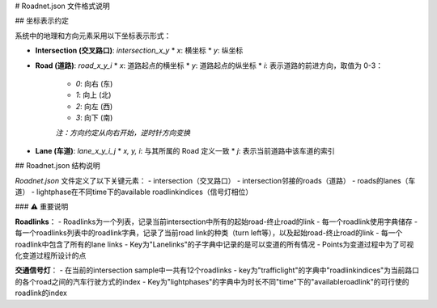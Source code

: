 # Roadnet.json 文件格式说明

## 坐标表示约定

系统中的地理和方向元素采用以下坐标表示形式：

* **Intersection (交叉路口)**: `intersection_x_y`
  * `x`: 横坐标
  * `y`: 纵坐标

* **Road (道路)**: `road_x_y_i`
  * `x`: 道路起点的横坐标
  * `y`: 道路起点的纵坐标
  * `i`: 表示道路的前进方向，取值为 0-3：
    * `0`: 向右 (东)
    * `1`: 向上 (北)
    * `2`: 向左 (西)
    * `3`: 向下 (南)
    
    *注：方向约定从向右开始，逆时针方向变换*

* **Lane (车道)**: `lane_x_y_i_j`
  * `x, y, i`: 与其所属的 Road 定义一致
  * `j`: 表示当前道路中该车道的索引

## Roadnet.json 结构说明

`Roadnet.json` 文件定义了以下关键元素：
- intersection（交叉路口）
- intersection邻接的roads（道路）
- roads的lanes（车道）
- lightphase在不同time下的available roadlinkindices（信号灯相位）

### ⚠️ 重要说明

**Roadlinks**：
- Roadlinks为一个列表，记录当前intersection中所有的起始road-终止road的link
- 每一个roadlink使用字典储存
- 每一个roadlinks列表中的roadlink字典，记录了当前road link的种类（turn left等），以及起始road-终止road的link
- 每一个roadlink中包含了所有的lane links
- Key为"Lanelinks"的子字典中记录的是可以变道的所有情况
- Points为变道过程中为了可视化变道过程所设计的点

**交通信号灯**：
- 在当前的intersection sample中一共有12个roadlinks
- key为"trafficlight"的字典中"roadlinkindices"为当前路口的各个road之间的汽车行驶方式的index
- Key为"lightphases"的字典中为时长不同"time"下的"availableroadlink"的可行使的roadlink的index
